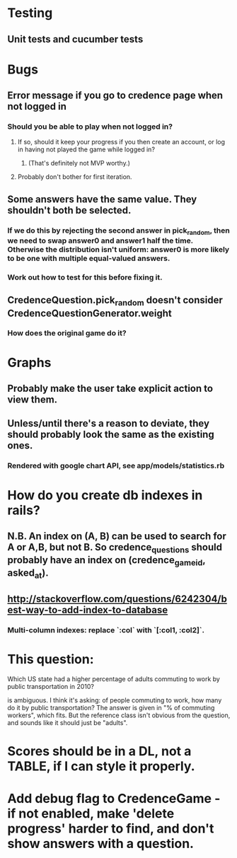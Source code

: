 * Testing
** Unit tests and cucumber tests

* Bugs
** Error message if you go to credence page when not logged in
*** Should you be able to play when not logged in?
**** If so, should it keep your progress if you then create an account, or log in having not played the game while logged in?
***** (That's definitely not MVP worthy.)
**** Probably don't bother for first iteration.
** Some answers have the same value. They shouldn't both be selected.
*** If we do this by rejecting the second answer in pick_random, then we need to swap answer0 and answer1 half the time. Otherwise the distribution isn't uniform: answer0 is more likely to be one with multiple equal-valued answers.
*** Work out how to test for this before fixing it.
** CredenceQuestion.pick_random doesn't consider CredenceQuestionGenerator.weight
*** How does the original game do it?

* Graphs
** Probably make the user take explicit action to view them.
** Unless/until there's a reason to deviate, they should probably look the same as the existing ones.
*** Rendered with google chart API, see app/models/statistics.rb

* How do you create db indexes in rails?
** N.B. An index on (A, B) can be used to search for A or A,B, but not B. So credence_questions should probably have an index on (credence_game_id, asked_at).
** http://stackoverflow.com/questions/6242304/best-way-to-add-index-to-database
*** Multi-column indexes: replace `:col` with `[:col1, :col2]`.

* This question:

	Which US state had a higher percentage of adults commuting to work by public transportation in 2010?

is ambiguous. I think it's asking: of people commuting to work, how many do it by public transportation? The answer is given in "% of commuting workers", which fits. But the reference class isn't obvious from the question, and sounds like it should just be "adults".

* Scores should be in a DL, not a TABLE, if I can style it properly.

* Add debug flag to CredenceGame - if not enabled, make 'delete progress' harder to find, and don't show answers with a question.
